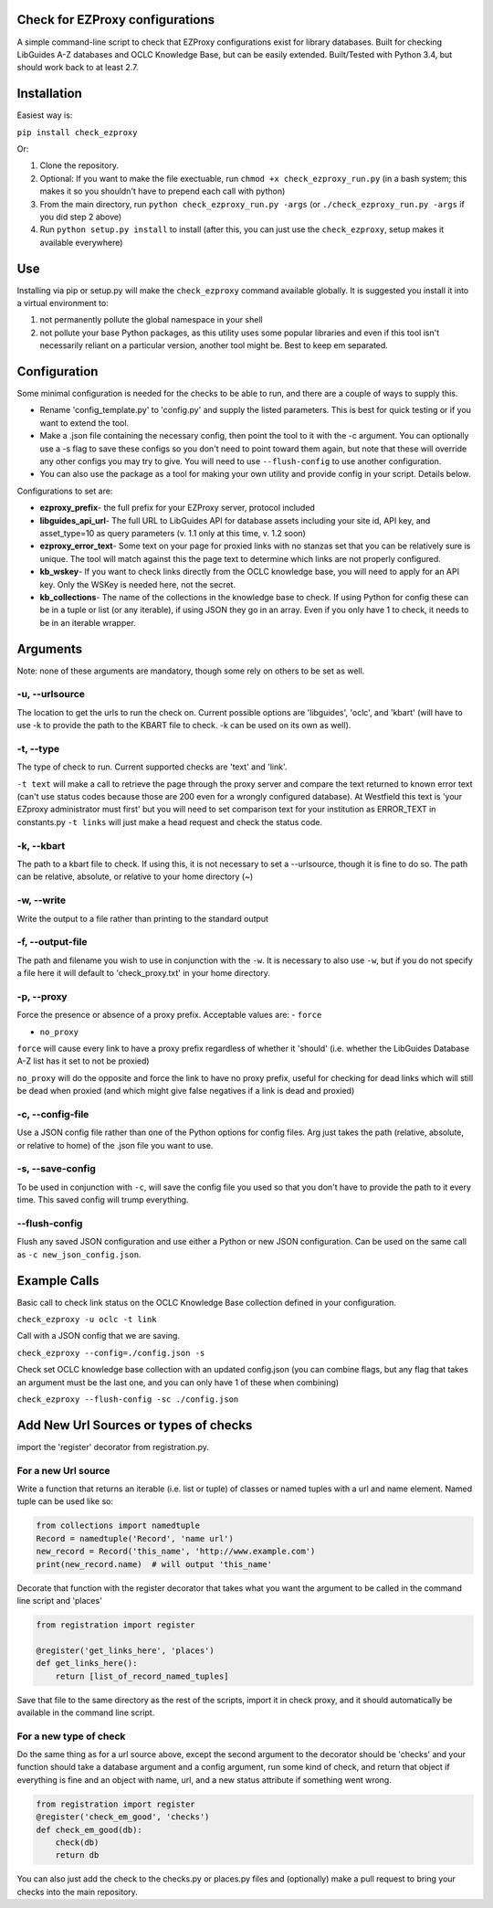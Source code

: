 Check for EZProxy configurations
================================

A simple command-line script to check that EZProxy configurations exist
for library databases. Built for checking LibGuides A-Z databases and
OCLC Knowledge Base, but can be easily extended. Built/Tested with
Python 3.4, but should work back to at least 2.7.

Installation
============

Easiest way is:

``pip install check_ezproxy``

Or:

1. Clone the repository.

2. Optional: If you want to make the file exectuable, run ``chmod +x check_ezproxy_run.py`` (in a bash system; this makes it so you shouldn't have to prepend each call with python)

3. From the main directory, run ``python check_ezproxy_run.py -args`` (or ``./check_ezproxy_run.py -args`` if you did step 2 above)

4. Run ``python setup.py install`` to install (after this, you can just use the ``check_ezproxy``, setup makes it available everywhere)

Use
===

Installing via pip or setup.py will make the ``check_ezproxy`` command
available globally. It is suggested you install it into a virtual
environment to:

1. not permanently pollute the global namespace in your shell

2. not pollute your base Python packages, as this utility uses some
   popular libraries and even if this tool isn't necessarily reliant on
   a particular version, another tool might be. Best to keep em
   separated.

Configuration
=============

Some minimal configuration is needed for the checks to be able to run,
and there are a couple of ways to supply this.

- Rename 'config\_template.py' to 'config.py' and supply the listed parameters. This is best for quick testing or if you want to extend the tool.

- Make a .json file containing the necessary config, then point the tool to it with the -c argument. You can optionally use a -s flag to save these configs so you don't need to point toward them again, but note that these will override any other configs you may try to give. You will need to use ``--flush-config`` to use another configuration.

- You can also use the package as a tool for making your own utility and provide config in your script. Details below.

Configurations to set are:

- **ezproxy\_prefix**- the full prefix for your EZProxy server, protocol included
- **libguides\_api\_url**- The full URL to LibGuides API for database assets including your site id, API key, and asset\_type=10 as query parameters (v. 1.1 only at this  time, v. 1.2 soon)
- **ezproxy\_error\_text**- Some text on your page for proxied links with no stanzas set that you can be relatively sure is unique. The tool will match against this the page text to determine which links are not properly configured.
- **kb\_wskey**- If you want to check links directly from the OCLC knowledge base, you will need to apply for an API key. Only the WSKey is needed here, not the secret.
- **kb\_collections**- The name of the collections in the knowledge base to check. If using Python for config these can be in a tuple or list (or any iterable), if using JSON they go in an array. Even if you only have 1 to check, it needs to be in an iterable wrapper.

Arguments
=========

Note: none of these arguments are mandatory, though some rely on others
to be set as well.

-u, --urlsource
~~~~~~~~~~~~~~~
The location to get the urls to run the check on. Current possible options are 'libguides',
'oclc', and 'kbart' (will have to use -k to provide the path to the
KBART file to check. -k can be used on its own as well).


-t, --type
~~~~~~~~~~

The type of check to run. Current supported checks are 'text' and
'link'.

``-t text`` will make a call to retrieve the page through the proxy
server and compare the text returned to known error text (can't use
status codes because those are 200 even for a wrongly configured
database). At Westfield this text is 'your EZproxy administrator must
first' but you will need to set comparison text for your institution as
ERROR\_TEXT in constants.py ``-t links`` will just make a head request
and check the status code.

-k, --kbart
~~~~~~~~~~~

The path to a kbart file to check. If using this, it is not necessary to
set a --urlsource, though it is fine to do so. The path can be relative,
absolute, or relative to your home directory (~)

-w, --write
~~~~~~~~~~~

Write the output to a file rather than printing to the standard output

-f, --output-file
~~~~~~~~~~~~~~~~~

The path and filename you wish to use in conjunction with the ``-w``. It
is necessary to also use ``-w``, but if you do not specify a file here
it will default to 'check\_proxy.txt' in your home directory.

-p, --proxy
~~~~~~~~~~~

Force the presence or absence of a proxy prefix. Acceptable values are:
- ``force``

- ``no_proxy``

``force`` will cause every link to have a proxy prefix regardless of
whether it 'should' (i.e. whether the LibGuides Database A-Z list has it
set to not be proxied)

``no_proxy`` will do the opposite and force the link to have no proxy
prefix, useful for checking for dead links which will still be dead when
proxied (and which might give false negatives if a link is dead and
proxied)

-c, --config-file
~~~~~~~~~~~~~~~~~

Use a JSON config file rather than one of the Python options for config
files. Arg just takes the path (relative, absolute, or relative to home)
of the .json file you want to use.

-s, --save-config
~~~~~~~~~~~~~~~~~

To be used in conjunction with ``-c``, will save the config file you
used so that you don't have to provide the path to it every time. This
saved config will trump everything.

--flush-config
~~~~~~~~~~~~~~

Flush any saved JSON configuration and use either a Python or new JSON
configuration. Can be used on the same call as
``-c new_json_config.json``.

Example Calls
=============

Basic call to check link status on the OCLC Knowledge Base collection
defined in your configuration.

``check_ezproxy -u oclc -t link``

Call with a JSON config that we are saving.

``check_ezproxy --config=./config.json -s``

Check set OCLC knowledge base collection with an updated config.json (you can combine flags, but any flag that takes an argument must be the last one, and you can only have 1 of these when combining)

``check_ezproxy --flush-config -sc ./config.json``

Add New Url Sources or types of checks
======================================

import the 'register' decorator from registration.py.

For a new Url source
~~~~~~~~~~~~~~~~~~~~

Write a function that returns an iterable (i.e. list or tuple) of
classes or named tuples with a url and name element. Named tuple can be
used like so:

.. code:: python

    from collections import namedtuple
    Record = namedtuple('Record', 'name url')
    new_record = Record('this_name', 'http://www.example.com')
    print(new_record.name)  # will output 'this_name'

Decorate that function with the register decorator that takes what you
want the argument to be called in the command line script and 'places'

.. code:: python

    from registration import register

    @register('get_links_here', 'places')
    def get_links_here():
        return [list_of_record_named_tuples]

Save that file to the same directory as the rest of the scripts, import
it in check proxy, and it should automatically be available in the
command line script.

For a new type of check
~~~~~~~~~~~~~~~~~~~~~~~

Do the same thing as for a url source above, except the second argument
to the decorator should be 'checks' and your function should take a
database argument and a config argument, run some kind of check, and
return that object if everything is fine and an object with name, url,
and a new status attribute if something went wrong.

.. code:: python

    from registration import register
    @register('check_em_good', 'checks')
    def check_em_good(db):
        check(db)
        return db

You can also just add the check to the checks.py or places.py files and
(optionally) make a pull request to bring your checks into the main
repository.
